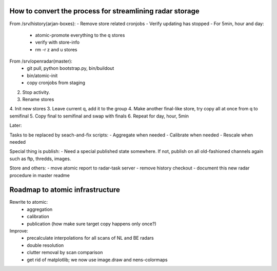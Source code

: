 How to convert the process for streamlining radar storage
---------------------------------------------------------
From /srv/history(arjan-boxes):
- Remove store related cronjobs
- Verify updating has stopped
- For 5min, hour and day:
    - atomic-promote everything to the q stores
    - verify with store-info
    - rm -r z and u stores
From /srv/openradar(master):
  - git pull, python bootstrap.py, bin/buildout
  - bin/atomic-init
  - copy cronjobs from staging


2. Stop activity.
3. Rename stores
4. Init new stores
3. Leave current q, add it to the group
4. Make another final-like store, try copy all at once from q to semifinal
5. Copy final to semifinal and swap with finals
6. Repeat for day, hour, 5min

Later:

Tasks to be replaced by seach-and-fix scripts:
- Aggregate when needed
- Calibrate when needed
- Rescale when needed

Special thing is publish:
- Need a special published state somewhere. If not, publish on all old-fashioned channels again such as ftp, thredds, images.

Store and others:
- move atomic report to radar-task server
- remove history checkout
- document this new radar procedure in master readme


Roadmap to atomic infrastructure
--------------------------------
Rewrite to atomic:
    - aggregation
    - calibration
    - publication (how make sure target copy happens only once?)

Improve:
    - precalculate interpolations for all scans of NL and BE radars
    - double resolution 
    - clutter removal by scan comparison
    - get rid of matplotlib; we now use image.draw and nens-colormaps
